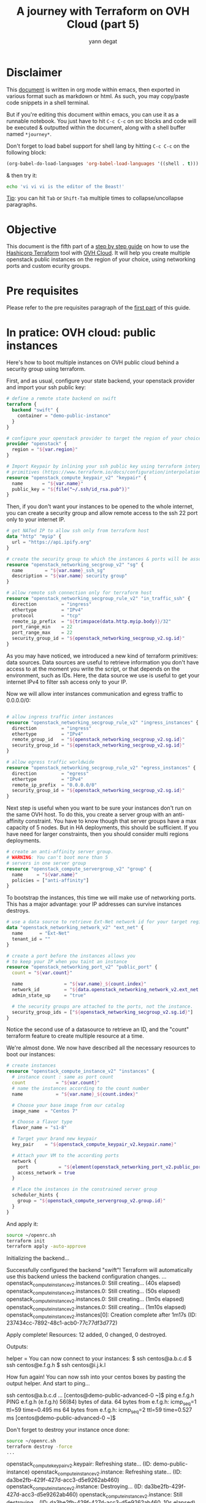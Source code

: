 #+TITLE: A journey with Terraform on OVH Cloud (part 5)
#+AUTHOR: yann degat
#+EMAIL: yann.degat@corp.ovh.com

* Disclaimer

This [[file:unikernels.org][document]] is written in org mode within emacs, then exported in 
various format such as markdown or html.
As such, you may  copy/paste code snippets in a shell terminal.

But if you're editing this document within emacs, you can use it as a runnable notebook. 
You just have to hit ~C-c C-c~ on src blocks and code will be executed &
outputted within the document, along with a shell buffer named ~*journey*~.

Don't forget to load babel support for shell lang by hitting ~C-c C-c~ on the
following block:

#+BEGIN_SRC emacs-lisp :results output none :eval never-export
(org-babel-do-load-languages 'org-babel-load-languages '((shell . t)))
#+END_SRC

& then try it:

#+BEGIN_SRC bash :session *journey* :results output prepend pp :eval never-export
echo 'vi vi vi is the editor of the Beast!'
#+END_SRC

#+RESULTS:
: vi vi vi is the editor of the Beast!
: Go enter the Holy Church of Emacs!

_Tip_: you can hit ~Tab~ or ~Shift-Tab~ multiple times to collapse/uncollapse
paragraphs.


* Objective

This document is the fifth part of a [[../0-simple-terraform/README.md][step by step guide]] on how to use 
the [[https://terraform.io][Hashicorp Terraform]] tool with [[https://www.ovh.com/fr/public-cloud/instances/][OVH Cloud]]. It will help you create 
multiple openstack public instances on the region of your choice, using
networking ports and custom ecurity groups.


* Pre requisites

Please refer to the pre requisites paragraph of the [[../0-simple-terraform/README.md][first part]] of this guide.


* In pratice: OVH cloud: public instances

Here's how to boot multiple instances on OVH public cloud behind a
security group using terraform.

First, and as usual, configure your state backend, your openstack provider
and import your ssh public key:

#+BEGIN_SRC terraform :eval never-export :tangle main.tf
# define a remote state backend on swift
terraform {
  backend "swift" {
    container = "demo-public-instance"
  }
}

# configure your openstack provider to target the region of your choice
provider "openstack" {
  region = "${var.region}"
}

# Import Keypair by inlining your ssh public key using terraform interpolation 
# primitives (https://www.terraform.io/docs/configuration/interpolation.html)
resource "openstack_compute_keypair_v2" "keypair" {
  name       = "${var.name}"
  public_key = "${file("~/.ssh/id_rsa.pub")}"
}
#+END_SRC

Then, if you don't want your instances to be opened to the whole internet, 
you can create a security group and allow remote access to the ssh 22 port
only to your internet IP.

#+BEGIN_SRC terraform :eval never-export :tangle main.tf
# get NATed IP to allow ssh only from terraform host
data "http" "myip" {
  url = "https://api.ipify.org"
}

# create the security group to which the instances & ports will be associated
resource "openstack_networking_secgroup_v2" "sg" {
  name        = "${var.name}_ssh_sg"
  description = "${var.name} security group"
}

# allow remote ssh connection only for terraform host
resource "openstack_networking_secgroup_rule_v2" "in_traffic_ssh" {
  direction         = "ingress"
  ethertype         = "IPv4"
  protocol          = "tcp"
  remote_ip_prefix  = "${trimspace(data.http.myip.body)}/32"
  port_range_min    = 22
  port_range_max    = 22
  security_group_id = "${openstack_networking_secgroup_v2.sg.id}"
}
#+END_SRC

As you may have noticed, we introduced a new kind of terraform 
primitives: data sources. Data sources are useful to retrieve
information you don't have access to at the moment you write the script,
or that depends on the environment, such as IDs. Here, the data source
we use is useful to get your internet IPv4 to filter ssh access
only to your IP.

Now we will allow inter instances communication and egress traffic 
to 0.0.0.0/0:

#+BEGIN_SRC terraform :eval never-export :tangle main.tf

# allow ingress traffic inter instances
resource "openstack_networking_secgroup_rule_v2" "ingress_instances" {
  direction         = "ingress"
  ethertype         = "IPv4"
  remote_group_id   = "${openstack_networking_secgroup_v2.sg.id}"
  security_group_id = "${openstack_networking_secgroup_v2.sg.id}"
}

# allow egress traffic worldwide
resource "openstack_networking_secgroup_rule_v2" "egress_instances" {
  direction         = "egress"
  ethertype         = "IPv4"
  remote_ip_prefix  = "0.0.0.0/0"
  security_group_id = "${openstack_networking_secgroup_v2.sg.id}"
}
#+END_SRC

Next step is useful when you want to be sure your instances don't run on the 
same OVH host. To do this, you create a server group with an anti-affinity 
constraint. You have to know though that server groups have a max capacity
of 5 nodes. But in HA deployments, this should be sufficient. If you have need
for larger constraints, then you should consider multi regions deployments.


#+BEGIN_SRC terraform :eval never-export :tangle main.tf
# create an anti-affinity server group.
# WARNING: You can't boot more than 5
# servers in one server group
resource "openstack_compute_servergroup_v2" "group" {
  name     = "${var.name}"
  policies = ["anti-affinity"]
}
#+END_SRC

To bootstrap the instances, this time we will make use of networking ports.
This has a major advantage: your IP addresses can survive instances destroys.

#+BEGIN_SRC terraform :eval never-export :tangle main.tf
# use a data source to retrieve Ext-Net network id for your target region
data "openstack_networking_network_v2" "ext_net" {
  name      = "Ext-Net"
  tenant_id = ""
}

# create a port before the instances allows you
# to keep your IP when you taint an instance
resource "openstack_networking_port_v2" "public_port" {
  count = "${var.count}"

  name               = "${var.name}_${count.index}"
  network_id         = "${data.openstack_networking_network_v2.ext_net.id}"
  admin_state_up     = "true"

  # the security groups are attached to the ports, not the instance.
  security_group_ids = ["${openstack_networking_secgroup_v2.sg.id}"]
}
#+END_SRC

Notice the second use of a datasource to retrieve an ID, and the "count" terraform 
feature to create multiple resource at a time.

We're almost done. We now have described all the necessary resources to boot 
our instances:

#+BEGIN_SRC terraform :eval never-export :tangle main.tf
# create instances
resource "openstack_compute_instance_v2" "instances" {
  # instance count : same as port count
  count           = "${var.count}"
  # name the instances according to the count number
  name            = "${var.name}_${count.index}"

  # Choose your base image from our catalog
  image_name  = "Centos 7"

  # Choose a flavor type
  flavor_name = "s1-8"

  # Target your brand new keypair
  key_pair    = "${openstack_compute_keypair_v2.keypair.name}"

  # Attach your VM to the according ports
  network {
    port           = "${element(openstack_networking_port_v2.public_port.*.id, count.index)}"
    access_network = true
  }

  # Place the instances in the constrained server group
  scheduler_hints {
    group = "${openstack_compute_servergroup_v2.group.id}"
  }
}
#+END_SRC


And apply it:

#+BEGIN_SRC bash :session *journey* :results output pp  :eval never-export
source ~/openrc.sh
terraform init
terraform apply -auto-approve
#+END_SRC

#+BEGIN_EXAMPLE bash
Initializing the backend...

Successfully configured the backend "swift"! Terraform will automatically
use this backend unless the backend configuration changes.
...
openstack_compute_instance_v2.instances.0: Still creating... (40s elapsed)
openstack_compute_instance_v2.instances.0: Still creating... (50s elapsed)
openstack_compute_instance_v2.instances.0: Still creating... (1m0s elapsed)
openstack_compute_instance_v2.instances.0: Still creating... (1m10s elapsed)
openstack_compute_instance_v2.instances[0]: Creation complete after 1m17s (ID: 237434cc-7892-48c1-acb0-77c77df3d772)

Apply complete! Resources: 12 added, 0 changed, 0 destroyed.

Outputs:

helper = You can now connect to your instances:
   $ ssh centos@a.b.c.d
   $ ssh centos@e.f.g.h
   $ ssh centos@i.j.k.l
#+END_EXAMPLE  

How fun again! You can now ssh into your centos boxes by pasting the output helper.
And start to ping...

#+BEGIN_EXAMPLE bash
ssh centos@a.b.c.d
...
[centos@demo-public-advanced-0 ~]$ ping e.f.g.h
PING e.f.g.h (e.f.g.h) 56(84) bytes of data.
64 bytes from e.f.g.h: icmp_seq=1 ttl=59 time=0.495 ms
64 bytes from e.f.g.h: icmp_seq=2 ttl=59 time=0.527 ms
[centos@demo-public-advanced-0 ~]$
#+END_EXAMPLE

Don't forget to destroy your instance once done:
#+BEGIN_SRC bash :session *journey* :results output pp  :eval never-export
source ~/openrc.sh
terraform destroy -force
...
#+END_SRC

#+BEGIN_EXAMPLE bash
openstack_compute_keypair_v2.keypair: Refreshing state... (ID: demo-public-instance)
openstack_compute_instance_v2.instance: Refreshing state... (ID: da3be2fb-429f-427d-acc3-d5e9262ab460)
openstack_compute_instance_v2.instance: Destroying... (ID: da3be2fb-429f-427d-acc3-d5e9262ab460)
openstack_compute_instance_v2.instance: Still destroying... (ID: da3be2fb-429f-427d-acc3-d5e9262ab460, 10s elapsed)
openstack_compute_instance_v2.instance: Destruction complete after 10s
openstack_compute_keypair_v2.keypair: Destroying... (ID: demo-public-instance)
openstack_compute_keypair_v2.keypair: Destruction complete after 0s

Destroy complete! Resources: 12 destroyed.
#+END_EXAMPLE  


* Going Further

Public instances are fun. But private instances are somewhat kind of useful.
Next time we'll introduce private instances and the Vrack.

See you on [[../5-private-instances/README.md][the sixth step]] of our journey.
